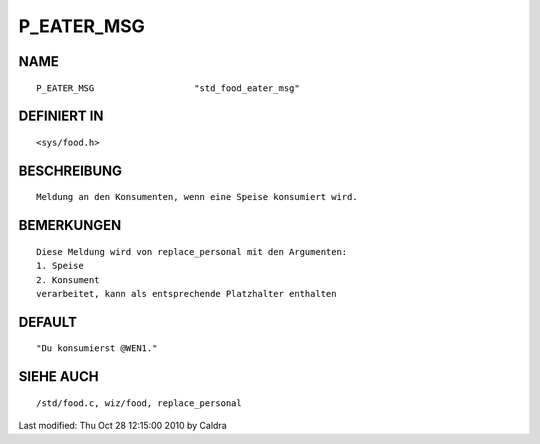 P_EATER_MSG
===========

NAME
----
::

     P_EATER_MSG                   "std_food_eater_msg"

DEFINIERT IN
------------
::

     <sys/food.h>

BESCHREIBUNG
------------
::

     Meldung an den Konsumenten, wenn eine Speise konsumiert wird.

     

BEMERKUNGEN
-----------
::

     Diese Meldung wird von replace_personal mit den Argumenten:
     1. Speise
     2. Konsument
     verarbeitet, kann als entsprechende Platzhalter enthalten

     

DEFAULT
-------
::

     "Du konsumierst @WEN1."

SIEHE AUCH
----------
::

     /std/food.c, wiz/food, replace_personal


Last modified: Thu Oct 28 12:15:00 2010 by Caldra

